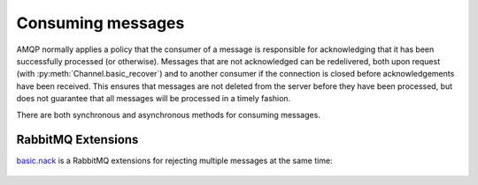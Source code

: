 Consuming messages
==================

.. module:: nucleon.amqp.channels

AMQP normally applies a policy that the consumer of a message is responsible
for acknowledging that it has been successfully processed (or otherwise).
Messages that are not acknowledged can be redelivered, both upon request (with
:py:meth:`Channel.basic_recover`) and to another consumer if the connection is
closed before acknowledgements have been received. This ensures that messages
are not deleted from the server before they have been processed, but does not
guarantee that all messages will be processed in a timely fashion.

There are both synchronous and asynchronous methods for consuming messages.

    .. automethod:: Channel.basic_consume
    .. automethod:: Channel.basic_ack
    .. automethod:: Channel.basic_get
    .. automethod:: Channel.basic_qos
    .. automethod:: Channel.basic_reject
    .. automethod:: Channel.basic_recover
    .. automethod:: Channel.basic_recover_async


RabbitMQ Extensions
'''''''''''''''''''

`basic.nack`_ is a RabbitMQ extensions for rejecting multiple messages at the
same time:

    .. automethod:: Channel.basic_nack

.. _`basic.nack`: http://www.rabbitmq.com/nack.html

